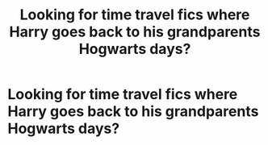 #+TITLE: Looking for time travel fics where Harry goes back to his grandparents Hogwarts days?

* Looking for time travel fics where Harry goes back to his grandparents Hogwarts days?
:PROPERTIES:
:Author: shaggyp1275
:Score: 12
:DateUnix: 1576532334.0
:DateShort: 2019-Dec-17
:FlairText: Request
:END:
